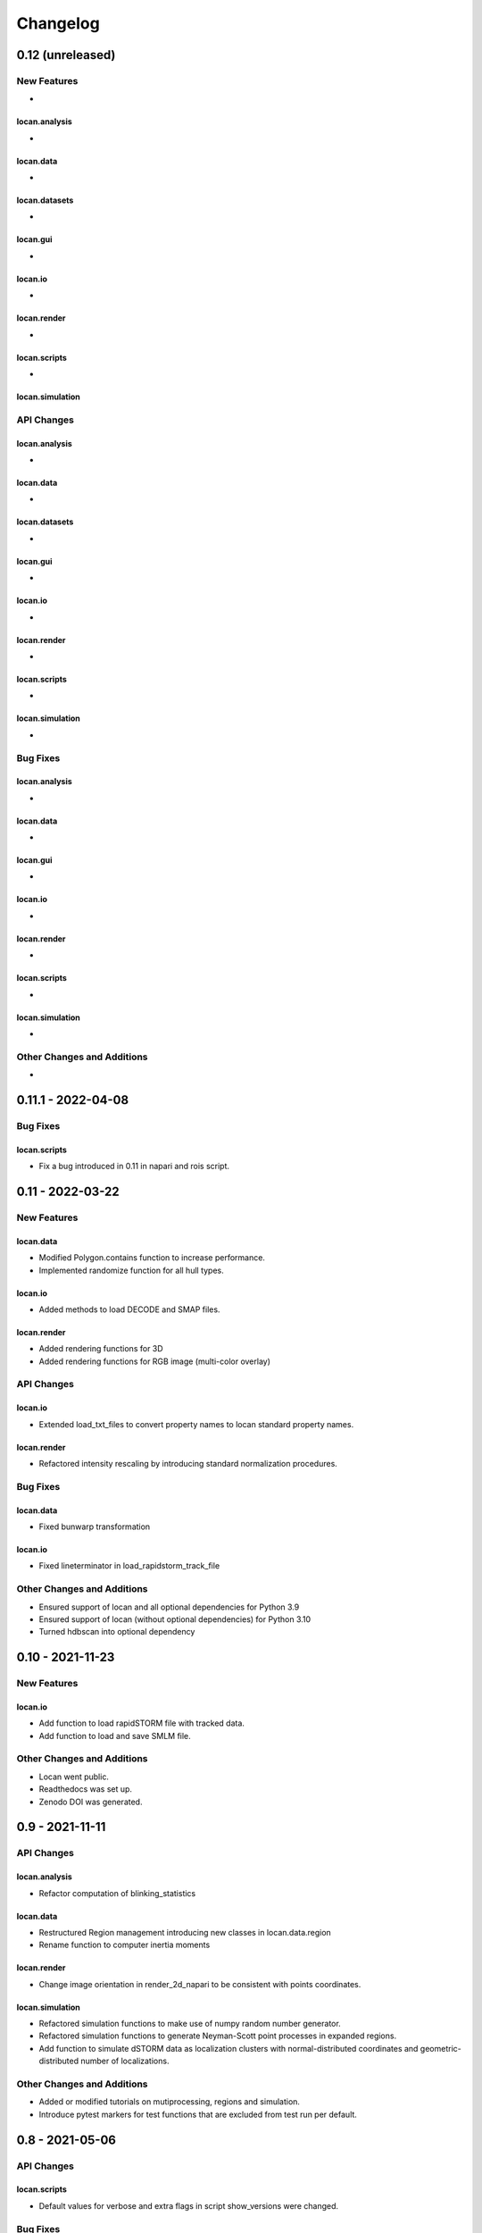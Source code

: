 =======================
Changelog
=======================

0.12 (unreleased)
=================


New Features
------------
-

locan.analysis
^^^^^^^^^^^^^^^
-

locan.data
^^^^^^^^^^^^^^^
-

locan.datasets
^^^^^^^^^^^^^^^
-

locan.gui
^^^^^^^^^^^^^^^
-

locan.io
^^^^^^^^^^^^^^^
-

locan.render
^^^^^^^^^^^^^^^
-

locan.scripts
^^^^^^^^^^^^^^^
-

locan.simulation
^^^^^^^^^^^^^^^^^



API Changes
-----------

locan.analysis
^^^^^^^^^^^^^^^
-

locan.data
^^^^^^^^^^^^^^^
-

locan.datasets
^^^^^^^^^^^^^^^
-

locan.gui
^^^^^^^^^^^^^^^
-

locan.io
^^^^^^^^^^^^^^^
-

locan.render
^^^^^^^^^^^^^^^
-

locan.scripts
^^^^^^^^^^^^^^^
-

locan.simulation
^^^^^^^^^^^^^^^^^^^
-

Bug Fixes
---------

locan.analysis
^^^^^^^^^^^^^^^
-

locan.data
^^^^^^^^^^^^^^^
-

locan.gui
^^^^^^^^^^^^^^^
-

locan.io
^^^^^^^^^^^^^^^
-

locan.render
^^^^^^^^^^^^^^^
-

locan.scripts
^^^^^^^^^^^^^^^
-

locan.simulation
^^^^^^^^^^^^^^^^^
-


Other Changes and Additions
---------------------------
-

0.11.1 - 2022-04-08
=================

Bug Fixes
---------

locan.scripts
^^^^^^^^^^^^^^^
- Fix a bug introduced in 0.11 in napari and rois script.


0.11 - 2022-03-22
=================

New Features
------------

locan.data
^^^^^^^^^^^^^^^
- Modified Polygon.contains function to increase performance.
- Implemented randomize function for all hull types.

locan.io
^^^^^^^^^^^^^^^
- Added methods to load DECODE and SMAP files.

locan.render
^^^^^^^^^^^^^^^
- Added rendering functions for 3D
- Added rendering functions for RGB image (multi-color overlay)

API Changes
-----------

locan.io
^^^^^^^^^^^^^^^
- Extended load_txt_files to convert property names to locan standard property names.

locan.render
^^^^^^^^^^^^^^^
- Refactored intensity rescaling by introducing standard normalization procedures.

Bug Fixes
---------

locan.data
^^^^^^^^^^^^^^^
- Fixed bunwarp transformation

locan.io
^^^^^^^^^^^^^^^
- Fixed lineterminator in load_rapidstorm_track_file

Other Changes and Additions
---------------------------
- Ensured support of locan and all optional dependencies for Python 3.9
- Ensured support of locan (without optional dependencies) for Python 3.10
- Turned hdbscan into optional dependency

0.10 - 2021-11-23
=================

New Features
------------

locan.io
^^^^^^^^^^^^^^^
- Add function to load rapidSTORM file with tracked data.
- Add function to load and save SMLM file.

Other Changes and Additions
---------------------------
- Locan went public.
- Readthedocs was set up.
- Zenodo DOI was generated.


0.9 - 2021-11-11
================

API Changes
-----------

locan.analysis
^^^^^^^^^^^^^^^
- Refactor computation of blinking_statistics

locan.data
^^^^^^^^^^^^^^^
- Restructured Region management introducing new classes in locan.data.region
- Rename function to computer inertia moments

locan.render
^^^^^^^^^^^^^^^
- Change image orientation in render_2d_napari to be consistent with points coordinates.

locan.simulation
^^^^^^^^^^^^^^^^^^^
- Refactored simulation functions to make use of numpy random number generator.
- Refactored simulation functions to generate Neyman-Scott point processes in expanded regions.
- Add function to simulate dSTORM data as localization clusters
  with normal-distributed coordinates and geometric-distributed number of localizations.

Other Changes and Additions
---------------------------
- Added or modified tutorials on mutiprocessing, regions and simulation.
- Introduce pytest markers for test functions that are excluded from test run per default.

0.8 - 2021-05-06
================

API Changes
-----------

locan.scripts
^^^^^^^^^^^^^^^
- Default values for verbose and extra flags in script show_versions were changed.

Bug Fixes
---------

locan.analysis
^^^^^^^^^^^^^^^
- Fit procedure was fixed for NearestNeighborDistances.

Other Changes and Additions
---------------------------
- Library was renamed to LOCAN
- Documentation and tutorials were modified accordingly
- Test coverage was improved and use of coverage.py introduced
- _future module was deprecated


0.7 - 2021-03-26
================

API Changes
------------

locan.analysis
^^^^^^^^^^^^^^^
- Added new keyword parameters in LocData.from_chunks and Drift.
- Extended class for blinking analysis.

Other Changes and Additions
---------------------------
- Turn warning into log for file io.
- Restructured documentation, added tutorials, and changed html-scheme to furo.


0.6 - 2021-03-04
================

New Features
------------
- Introduced logging capability.
- Added script for running tests from command line interface.

locan.analysis
^^^^^^^^^^^^^^^
- Make all analysis classes pickleable.
- Refactored Pipeline class
- Enabled and tested multiprocessing based on multiprocessing or ray.
- Added more processing bars.
- Added drift analysis and correction based on imagecorrelation and iterative closest point registration.

locan.data
^^^^^^^^^^^^^^^
- Made LocData class pickleable.
- Added computation of inertia moments.
- Added orientation property based on oriented bounding box and inertia moments.
- Added elongation property based on oriented bounding box.
- Add transformation method to overlay LocData objects.

locan.io
^^^^^^^^^^^^^^^
- Added loading function for Nanoimager data.

locan.render
^^^^^^^^^^^^^^^
- Added windowing function for image data.

API Changes
-----------

locan.analysis
^^^^^^^^^^^^^^^
- Fixed and extended methods for Drift analysis and correction.

locan.data
^^^^^^^^^^^^^^^
- Implemented copy and deepcopy for LocData.
- Changed noise output in clustering methods. Removed noise parameter.

locan.datasets
^^^^^^^^^^^^^^^
- Added dataset for microtubules

locan.io
^^^^^^^^^^^^^^^
- Added option for file-like objects in io_locdata functions.
- Added Bins class, introduced use of boost-histogram package, and restructured binning.
- Introduced use of napari.run.
- Changed default value in render_2d_mpl to interpolation='nearest'.

locan.scripts
^^^^^^^^^^^^^^^
- Added arguments for locan napari and locan rois.

locan.simulation
^^^^^^^^^^^^^^^^^^^
- Added simulation of frame values.

Bug Fixes
---------

locan.data
^^^^^^^^^^^^^^^
- Fixed treatment of empty LocData in clustering and hull functions.

locan.gui
^^^^^^^^^^^^^^^
- Use PySide2 as default QT backend depending on QT_API setting.

locan.io
^^^^^^^^^^^^^^^
- Fixed enconding issues for loading Elyra data.

Other Changes and Additions
---------------------------
- Test data is included in distribution.
- New dockerfiles for test and deployment.
- Included pyproject.toml file


0.5.1 - 2020-03-25
==================
- Update environment and requirement files


0.5 - 2020-03-22
================


New Features
------------

locan.utils
^^^^^^^^^^^^^^^
- Module locan.utils.system_information with methods to get debugging information is added.

locan.analysis
^^^^^^^^^^^^^^^
- LocalizationPropertyCorrelation analysis class is added.

locan.data
^^^^^^^^^^^^^^^
- LocData.from_coordinates() is added.
- LocData.update() method is added to change dataframe with correspodning updates of hull, properties and metadata.
- Methods to compute alpha shape hulls are added.
- Pickling capability for LocData is added.

locan.render
^^^^^^^^^^^^^^^
- scatter_2d_mpl() is added. to show locdata as scatter plot

locan.scripts
^^^^^^^^^^^^^^^
- show_versions()


API Changes
-----------

locan.analysis
^^^^^^^^^^^^^^^
- LocalizationProperty2D was modified and fixed.

locan.data
^^^^^^^^^^^^^^^
- locan.data.region_utils module is added with utility functions to analyze locdata regions.
- RoiRegions are added that support shapely Polygon and MultiPolygon objects.


Bug Fixes
---------


locan.analysis
^^^^^^^^^^^^^^^
- Adapt colormap and rescaling in LocalizationProperty2D plot functions.


0.4.1 - 2020-02-16
==================


Bug Fixes
---------

locan.analysis
^^^^^^^^^^^^^^^
- Fix LocalizationProperty2d fit procedure

Other Changes and Additions
---------------------------
- Increase import performance



0.4 - 2020-02-13
================

New Features
------------
- New function test() to run pytest on whole test suite.

locan.data
^^^^^^^^^^^^^^^
- New rasterize function to divide localization support into rectangular rois.
- New functions to perform affine transformation using open3d.
- New functions to perform registration using open3d.
- New function for drift correction using icp (from open3d).
- Increase performance of maximum distance computation of localization data.

locan.datasets
^^^^^^^^^^^^^^^
- Added functions to load example datasets. The datasets will be provided in a separate directory (repository).

locan.scripts
^^^^^^^^^^^^^^^
- Introduced command-line interface with compound commands.
- New script to render localization data in napari
- New script to define and save rois using napari
- New script to render localizations onto raw data images


API Changes
-----------

locan.analysis
^^^^^^^^^^^^^^^
- New analysis class for drift estimation.
- New analysis class for analysing 2d distribution of localization property.

locan.data
^^^^^^^^^^^^^^^
- Deprecate `update_convex_hull_in_collection()`. Use `LocData.update_convex_hulls_in_references()`.
- Metadata on time is changed from timestamp to formatted time expression.

locan.render
^^^^^^^^^^^^^^^
- Default colormaps are set to selected ones from colorcet or matplotlib.
- Add histogram function for rendering localization data.
- Add render functions to work with mpl, mpl-scatter-density, napari

locan.scripts
^^^^^^^^^^^^^^^
- Add selection option for ellipse roi.

locan.simulation
^^^^^^^^^^^^^^^^^^^
- Add functions for drift simulation.


Bug Fixes
---------

locan.data
^^^^^^^^^^^^^^^
- Fixed update of bounding_box, convex_hull and oriented bounding box.


Other Changes and Additions
---------------------------
- Added centroid and dimension property to LocData.
- Implemented use of QT_API to set the QT bindings and work in combination with napari.
- Make shapely a required dependency.

0.3 - 2019-07-09
================

New Features
------------

locan.analysis
^^^^^^^^^^^^^^^
- Added analysis class BlinkStatistics to compute on/off times in localization cluster.

locan.data
^^^^^^^^^^^^^^^
- Introduced global variable LOCDATA_ID that serves as standard running ID for LocData objects.
- Added function update_convex_hulls_in_collection


API Changes
-----------

locan.analysis
^^^^^^^^^^^^^^^
- Refactored all analysis class names to CamelCode.
- Refactored handling of LocData input in analysis classes to better resemble the scikit-learn API.

locan.simulation
^^^^^^^^^^^^^^^^^^^
- Deleted deprecated simulation functions.


Other Changes and Additions
---------------------------

- Refactored all localization property names to follow the convention to start with small letters.
- Changed import organization by adding __add__ to enable import locan as sp.
- Added dockerfiles for using and testing locan.
- various other small changes and fixes as documented in the version control log.


0.2 - 2019-03-22
================

New Features
------------

locan.analysis
^^^^^^^^^^^^^^^
- implemented an analysis class CoordinateBasedColocalization.
- implemented an analysis class AccumulationClusterCheck.

locan.data
^^^^^^^^^^^^^^^
- implemented a function exclude_sparse_points to eliminate localizations in low local density regions.
- implemented a function to apply affine coordinate transformations.
- implemented a function to to apply a Bunwarp-transformation based on the raw transformation matrix from the ImageJ
  plugin BUnwarpJ

locan.simulation
^^^^^^^^^^^^^^^^^
- implemented functions to simulate localization data based on complete spatial randomness, Thomas, or Matern processes.
- implemented functions simulate_xxx to provided LocData objects.
- implemented functions make_xxx to provide point coordinates.


API Changes
-----------

locan.data
^^^^^^^^^^^^^^^
- implemented a new region of interest management. A RoiRegion class was defined as region object in Roi objects.


Bug Fixes
---------

locan.data
^^^^^^^^^^^^^^^
- corrected index handling in track.track(), LocData.data and LocData.reduce().

locan.io
^^^^^^^^^^^^^^^
- changed types for column values returned from load_thunderstorm_file.


0.1 - 2018-12-09
========================

New Features
------------

locan.analysis
^^^^^^^^^^^^^^^
- localization_precision
- localization_property
- localizations_per_frame
- nearest_neighbor
- pipeline
- ripley
- uncertainty

locan.data
^^^^^^^^^^^^^^^
- cluster
- properties
- filter
- hulls
- locdata
- rois
- track
- transformation

locan.gui
^^^^^^^^^^^^^^^
- io

locan.io
^^^^^^^^^^^^^^^
- io_locdata

locan.render
^^^^^^^^^^^^^^^
- render2d

locan.scripts
^^^^^^^^^^^^^^^
- sc_draw_roi_mpl

locan.simulation
^^^^^^^^^^^^^^^^^^
- simulate_locdata


Other Changes and Additions
---------------------------

locan.tests
^^^^^^^^^^^^^
- corresponding unit tests

docs
^^^^^
- rst files for sphinx documentation.

locan
^^^^^^^
- CHANGES.rst
- LICENSE.md
- README.md
- environment.yml
- environment_dev.yml